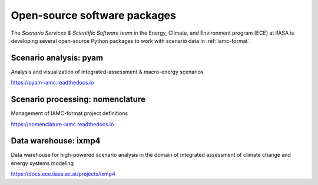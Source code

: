 .. _software:

Open-source software packages
=============================

The *Scenario Services & Scientific Software team* in the Energy, Climate, and
Environment program (ECE) at IIASA is developing several open-source Python packages
to work with scenario data in :ref:`iamc-format`.

Scenario analysis: **pyam**
---------------------------

Analysis and visualization of integrated-assessment & macro-energy scenarios

https://pyam-iamc.readthedocs.io

Scenario processing: **nomenclature**
-------------------------------------

Management of IAMC-format project definitions

https://nomenclature-iamc.readthedocs.io

Data warehouse: **ixmp4**
-------------------------

Data warehouse for high-powered scenario analysis in the domain of
integrated assessment of climate change and energy systems modeling

https://docs.ece.iiasa.ac.at/projects/ixmp4

